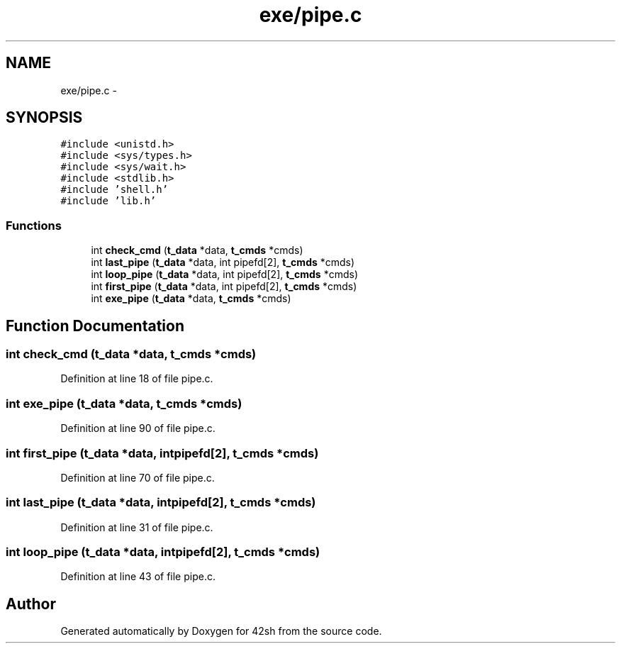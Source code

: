 .TH "exe/pipe.c" 3 "Sun May 24 2015" "Version 3.0" "42sh" \" -*- nroff -*-
.ad l
.nh
.SH NAME
exe/pipe.c \- 
.SH SYNOPSIS
.br
.PP
\fC#include <unistd\&.h>\fP
.br
\fC#include <sys/types\&.h>\fP
.br
\fC#include <sys/wait\&.h>\fP
.br
\fC#include <stdlib\&.h>\fP
.br
\fC#include 'shell\&.h'\fP
.br
\fC#include 'lib\&.h'\fP
.br

.SS "Functions"

.in +1c
.ti -1c
.RI "int \fBcheck_cmd\fP (\fBt_data\fP *data, \fBt_cmds\fP *cmds)"
.br
.ti -1c
.RI "int \fBlast_pipe\fP (\fBt_data\fP *data, int pipefd[2], \fBt_cmds\fP *cmds)"
.br
.ti -1c
.RI "int \fBloop_pipe\fP (\fBt_data\fP *data, int pipefd[2], \fBt_cmds\fP *cmds)"
.br
.ti -1c
.RI "int \fBfirst_pipe\fP (\fBt_data\fP *data, int pipefd[2], \fBt_cmds\fP *cmds)"
.br
.ti -1c
.RI "int \fBexe_pipe\fP (\fBt_data\fP *data, \fBt_cmds\fP *cmds)"
.br
.in -1c
.SH "Function Documentation"
.PP 
.SS "int check_cmd (\fBt_data\fP *data, \fBt_cmds\fP *cmds)"

.PP
Definition at line 18 of file pipe\&.c\&.
.SS "int exe_pipe (\fBt_data\fP *data, \fBt_cmds\fP *cmds)"

.PP
Definition at line 90 of file pipe\&.c\&.
.SS "int first_pipe (\fBt_data\fP *data, intpipefd[2], \fBt_cmds\fP *cmds)"

.PP
Definition at line 70 of file pipe\&.c\&.
.SS "int last_pipe (\fBt_data\fP *data, intpipefd[2], \fBt_cmds\fP *cmds)"

.PP
Definition at line 31 of file pipe\&.c\&.
.SS "int loop_pipe (\fBt_data\fP *data, intpipefd[2], \fBt_cmds\fP *cmds)"

.PP
Definition at line 43 of file pipe\&.c\&.
.SH "Author"
.PP 
Generated automatically by Doxygen for 42sh from the source code\&.
